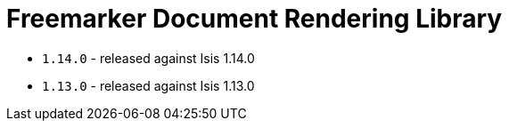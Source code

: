 [[_lib_docrendering-freemarker]]
= Freemarker Document Rendering Library
:_basedir: ../../../
:_imagesdir: images/



* `1.14.0` - released against Isis 1.14.0
* `1.13.0` - released against Isis 1.13.0
